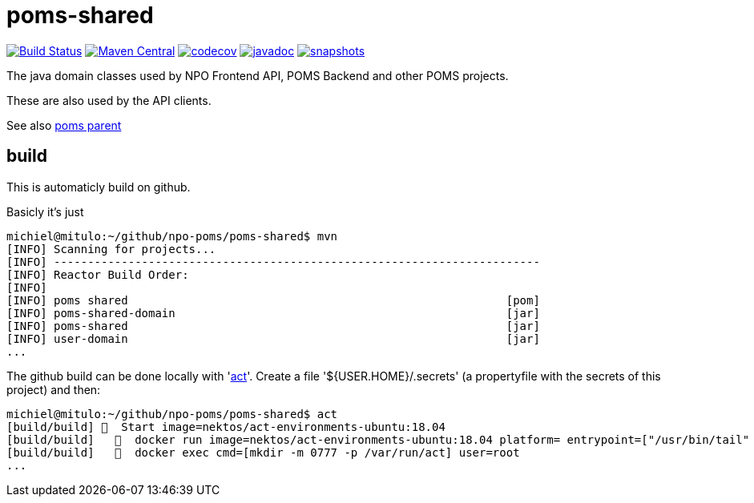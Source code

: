 = poms-shared

image:https://github.com/npo-poms/poms-shared/workflows/build/badge.svg?[Build Status,link=https://github.com/npo-poms/poms-shared/actions?query=workflow%3Abuild]
//image:https://travis-ci.com/npo-poms/poms-shared.svg?[Build Status,link=https://travis-ci.com/npo-poms/poms-shared]
image:https://img.shields.io/maven-central/v/nl.vpro.poms/poms-shared.svg?label=Maven%20Central[Maven Central,link=https://search.maven.org/search?q=g:%22nl.vpro.poms%22%20OR%20g:%22nl.vpro.media%22%20OR%20g:%22nl.vpro.api%22]
image:https://codecov.io/gh/npo-poms/poms-shared/branch/main/graph/badge.svg[codecov,link=https://codecov.io/gh/npo-poms/poms-shared]
image:http://www.javadoc.io/badge/nl.vpro.media/media-domain.svg?color=blue[javadoc,link=http://www.javadoc.io/doc/nl.vpro.media/media-domain]
image:https://img.shields.io/nexus/s/https/oss.sonatype.org/nl.vpro.poms/poms-shared-parent.svg[snapshots,link=https://oss.sonatype.org/content/repositories/snapshots/nl/vpro/poms/poms-shared/]

The java domain classes used by NPO Frontend API, POMS Backend and other POMS projects.

These are also used by the API clients.

See also https://github.com/npo-poms/poms-parent[poms parent]


== build

This is automaticly build on github.


Basicly it's just
[source, bash]
====
 michiel@mitulo:~/github/npo-poms/poms-shared$ mvn
 [INFO] Scanning for projects...
 [INFO] ------------------------------------------------------------------------
 [INFO] Reactor Build Order:
 [INFO]
 [INFO] poms shared                                                        [pom]
 [INFO] poms-shared-domain                                                 [jar]
 [INFO] poms-shared                                                        [jar]
 [INFO] user-domain                                                        [jar]
 ...
====

The github build can be done locally with 'https://github.com/nektos/act[act]'. Create a file '${USER.HOME}/.secrets' (a propertyfile with the secrets of this project) and then:

[source, bash]
====
 michiel@mitulo:~/github/npo-poms/poms-shared$ act
 [build/build] 🚀  Start image=nektos/act-environments-ubuntu:18.04
 [build/build]   🐳  docker run image=nektos/act-environments-ubuntu:18.04 platform= entrypoint=["/usr/bin/tail" "-f" "/dev/null"] cmd=[]
 [build/build]   🐳  docker exec cmd=[mkdir -m 0777 -p /var/run/act] user=root
 ...
====

